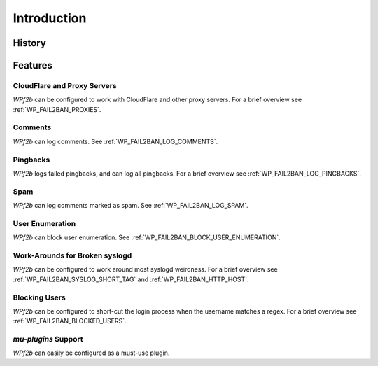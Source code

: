 .. _introduction:

============
Introduction
============


.. _history:

History
-------



.. _features:

Features
--------


.. _cloudflare-and-proxy-servers:

CloudFlare and Proxy Servers
^^^^^^^^^^^^^^^^^^^^^^^^^^^^

*WPf2b* can be configured to work with CloudFlare and other proxy servers. For a brief overview see :ref:`WP_FAIL2BAN_PROXIES`.



.. _comments:

Comments
^^^^^^^^

*WPf2b* can log comments. See :ref:`WP_FAIL2BAN_LOG_COMMENTS`.



.. _pingbacks:

Pingbacks
^^^^^^^^^

*WPf2b* logs failed pingbacks, and can log all pingbacks. For a brief overview see :ref:`WP_FAIL2BAN_LOG_PINGBACKS`.



.. _spam:

Spam
^^^^

*WPf2b* can log comments marked as spam. See :ref:`WP_FAIL2BAN_LOG_SPAM`.



.. _user_enumeration:

User Enumeration
^^^^^^^^^^^^^^^^

*WPf2b* can block user enumeration. See :ref:`WP_FAIL2BAN_BLOCK_USER_ENUMERATION`.



.. _work-arounds-for-broken-syslogd:

Work-Arounds for Broken syslogd
^^^^^^^^^^^^^^^^^^^^^^^^^^^^^^^

*WPf2b* can be configured to work around most syslogd weirdness. For a brief overview see :ref:`WP_FAIL2BAN_SYSLOG_SHORT_TAG` and :ref:`WP_FAIL2BAN_HTTP_HOST`.



.. _blocking-users:

Blocking Users
^^^^^^^^^^^^^^

*WPf2b* can be configured to short-cut the login process when the username matches a regex. For a brief overview see :ref:`WP_FAIL2BAN_BLOCKED_USERS`.



.. _mu-plugins_support:

`mu-plugins` Support
^^^^^^^^^^^^^^^^^^^^

*WPf2b* can easily be configured as a must-use plugin. 
